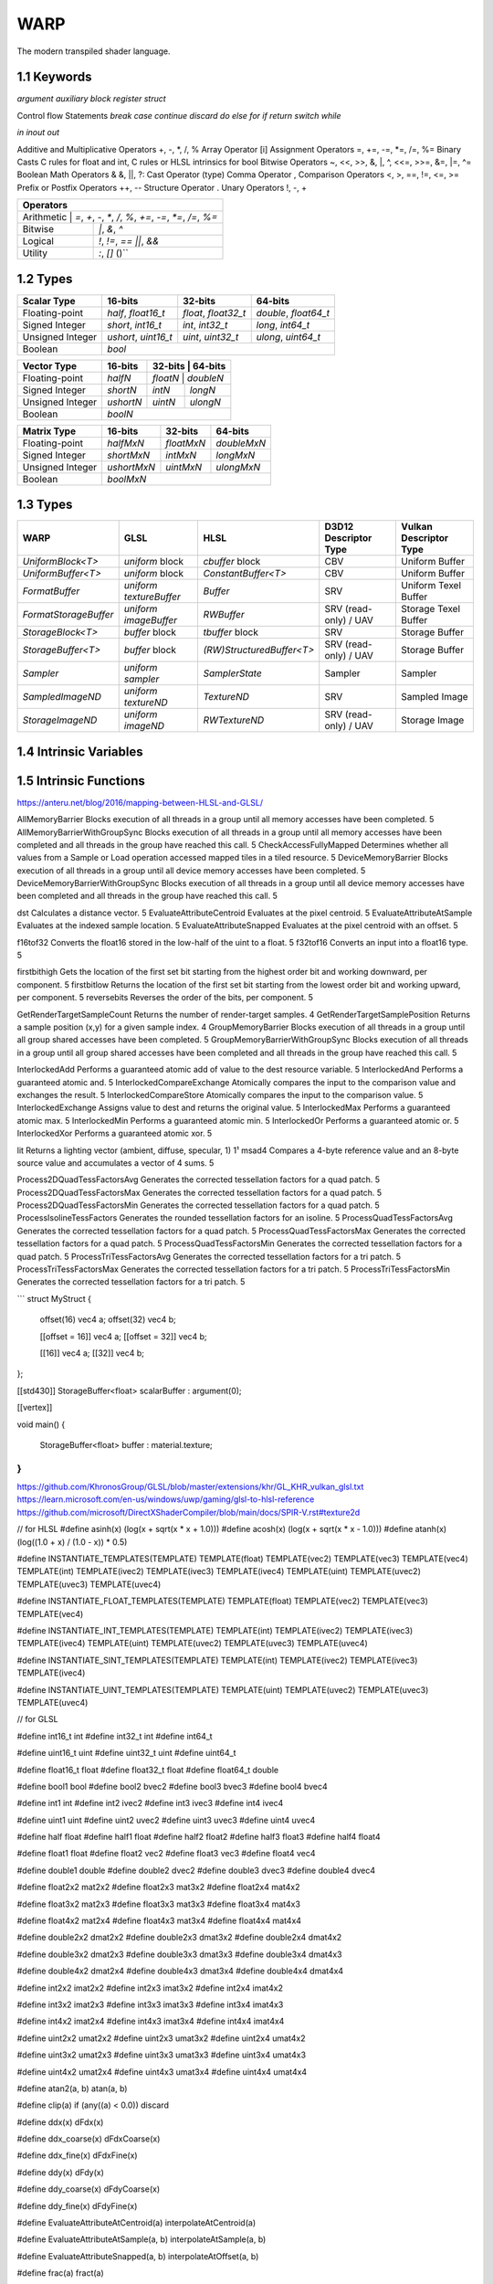 ===============
WARP
===============

The modern transpiled shader language.

1.1 Keywords
------------------

`argument`
`auxiliary`
`block`
`register`
`struct`

Control flow Statements
`break`
`case`
`continue`
`discard`
`do`
`else`
`for`
`if`
`return`
`switch`
`while`

`in`
`inout`
`out`

Additive and Multiplicative Operators 	+, -, *, /, %
Array Operator 	[i]
Assignment Operators 	=, +=, -=, *=, /=, %=
Binary Casts 	C rules for float and int, C rules or HLSL intrinsics for bool
Bitwise Operators 	~, <<, >>, &, |, ^, <<=, >>=, &=, |=, ^=
Boolean Math Operators 	& &, ||, ?:
Cast Operator 	(type)
Comma Operator 	,
Comparison Operators 	<, >, ==, !=, <=, >=
Prefix or Postfix Operators 	++, --
Structure Operator 	.
Unary Operators 	!, -, +

+-------------------------------------------------------------------------------------+
| Operators                                                                           |
+=====================================================================================+
| Arithmetic       | `=`, `+`, `-`, `*`, `/`, `%`, `+=`, `-=`, `*=`, `/=`, `%=`       |
+------------------+------------------------------------------------------------------+
| Bitwise          | `|`, `&`, `^`                                                    |
+------------------+------------------------------------------------------------------+
| Logical          | `!`, `!=`, `==` `||`, `&&`                                       |
+------------------+------------------------------------------------------------------+
| Utility          | `:`, `[]` ()``                                                   |
+------------------+------------------------------------------------------------------+

1.2 Types
------------------

+------------------+---------------------+---------------------+----------------------+
| Scalar Type      | 16-bits             | 32-bits             | 64-bits              |
+==================+=====================+=====================+======================+
| Floating-point   | `half`, `float16_t` | `float`, `float32_t`| `double`, `float64_t`|
+------------------+---------------------+---------------------+----------------------+
| Signed Integer   | `short`, `int16_t`  | `int`, `int32_t`    | `long`, `int64_t`    |
+------------------+---------------------+---------------------+----------------------+
| Unsigned Integer | `ushort`, `uint16_t`| `uint`, `uint32_t`  | `ulong`, `uint64_t`  |
+------------------+---------------------+---------------------+----------------------+
| Boolean          |                             `bool`                               |
+------------------+---------------------+---------------------+----------------------+

+------------------+---------------------+---------------------+----------------------+
| Vector Type      | 16-bits             | 32-bits             | 64-bits              |
+==================+=====================+=========+==========+=======================+
| Floating-point   | `halfN`             | `floatN`            | `doubleN`            |
+------------------+---------------------+---------------------+----------------------+
| Signed Integer   | `shortN`            | `intN`              | `longN`              |
+------------------+---------------------+---------------------+----------------------+
| Unsigned Integer | `ushortN`           | `uintN`             | `ulongN`             |
+------------------+---------------------+---------------------+----------------------+
| Boolean          |                            `boolN`                               |
+------------------+---------------------+---------------------+----------------------+

+------------------+---------------------+---------------------+----------------------+
| Matrix Type      | 16-bits             | 32-bits             | 64-bits              |
+==================+=====================+=====================+======================+
| Floating-point   | `halfMxN`           | `floatMxN`          | `doubleMxN`          |
+------------------+---------------------+---------------------+----------------------+
| Signed Integer   | `shortMxN`          | `intMxN`            | `longMxN`            |
+------------------+---------------------+---------------------+----------------------+
| Unsigned Integer | `ushortMxN`         | `uintMxN`           | `ulongMxN`           |
+------------------+---------------------+---------------------+----------------------+
| Boolean          |                            `boolMxN`                             |
+------------------+---------------------+---------------------+----------------------+

1.3 Types
------------------

+-----------------------+-------------------------+---------------------------+-----------------------+------------------------+
| WARP                  | GLSL                    | HLSL                      | D3D12 Descriptor Type | Vulkan Descriptor Type |
+=======================+=========================+===========================+=======================+========================+
| `UniformBlock<T>`     | `uniform` block         | `cbuffer` block           | CBV                   | Uniform Buffer         |
+-----------------------+-------------------------+---------------------------+-----------------------+------------------------+
| `UniformBuffer<T>`    | `uniform` block         | `ConstantBuffer<T>`       | CBV                   | Uniform Buffer         |
+-----------------------+-------------------------+---------------------------+-----------------------+------------------------+
| `FormatBuffer`        | `uniform textureBuffer` | `Buffer`                  | SRV                   | Uniform Texel Buffer   |
+-----------------------+-------------------------+---------------------------+-----------------------+------------------------+
| `FormatStorageBuffer` | `uniform imageBuffer`   | `RWBuffer`                | SRV (read-only) / UAV | Storage Texel Buffer   |
+-----------------------+-------------------------+---------------------------+-----------------------+------------------------+
| `StorageBlock<T>`     | `buffer` block          | `tbuffer` block           | SRV                   | Storage Buffer         |
+-----------------------+-------------------------+---------------------------+-----------------------+------------------------+
| `StorageBuffer<T>`    | `buffer` block          | `(RW)StructuredBuffer<T>` | SRV (read-only) / UAV | Storage Buffer         |
+-----------------------+-------------------------+---------------------------+-----------------------+------------------------+
| `Sampler`             | `uniform sampler`       | `SamplerState`            | Sampler               | Sampler                |
+-----------------------+-------------------------+---------------------------+-----------------------+------------------------+
| `SampledImageND`      | `uniform textureND`     | `TextureND`               | SRV                   | Sampled Image          |
+-----------------------+-------------------------+---------------------------+-----------------------+------------------------+
| `StorageImageND`      | `uniform imageND`       | `RWTextureND`             | SRV (read-only) / UAV | Storage Image          |
+-----------------------+-------------------------+---------------------------+-----------------------+------------------------+

1.4 Intrinsic Variables
------------------------------------

+---------------------------+---------------------------+-------------+----------------------------------------+-----------------------+-----------------------------+
| WARP Intrinsic Variable   | HLSL Semantic             | SigPoint    | SPIR-V ``BuiltIn``                     | SPIR-V Execution Mode |   SPIR-V Capability         |
+===========================+=============+========================================+=======================+=============================+
|                           |                           | VSOut       | ``Position``                           | N/A                   | ``Shader``                  |
|                           |                           +-------------+----------------------------------------+-----------------------+-----------------------------+
|                           |                           | HSCPIn      | ``Position``                           | N/A                   | ``Shader``                  |
|                           |                           +-------------+----------------------------------------+-----------------------+-----------------------------+
|                           |                           | HSCPOut     | ``Position``                           | N/A                   | ``Shader``                  |
|                           |                           +-------------+----------------------------------------+-----------------------+-----------------------------+
|                           |                           | DSCPIn      | ``Position``                           | N/A                   | ``Shader``                  |
|                           |                           +-------------+----------------------------------------+-----------------------+-----------------------------+
| WA_Position               | SV_Position               | DSOut       | ``Position``                           | N/A                   | ``Shader``                  |
|                           |                           +-------------+----------------------------------------+-----------------------+-----------------------------+
|                           |                           | GSVIn       | ``Position``                           | N/A                   | ``Shader``                  |
|                           |                           +-------------+----------------------------------------+-----------------------+-----------------------------+
|                           |                           | GSOut       | ``Position``                           | N/A                   | ``Shader``                  |
|                           |                           +-------------+----------------------------------------+-----------------------+-----------------------------+
|                           |                           | PSIn        | ``FragCoord``                          | N/A                   | ``Shader``                  |
|                           |                           +-------------+----------------------------------------+-----------------------+-----------------------------+
|                           |                           | MSOut       | ``Position``                           | N/A                   | ``Shader``                  |
+---------------------------+---------------------------+-------------+----------------------------------------+-----------------------+-----------------------------+
|                           |                           | VSOut       | ``ClipDistance``                       | N/A                   | ``ClipDistance``            |
|                           |                           +-------------+----------------------------------------+-----------------------+-----------------------------+
|                           |                           | HSCPIn      | ``ClipDistance``                       | N/A                   | ``ClipDistance``            |
|                           |                           +-------------+----------------------------------------+-----------------------+-----------------------------+
|                           |                           | HSCPOut     | ``ClipDistance``                       | N/A                   | ``ClipDistance``            |
|                           |                           +-------------+----------------------------------------+-----------------------+-----------------------------+
|                           |                           | DSCPIn      | ``ClipDistance``                       | N/A                   | ``ClipDistance``            |
|                           |                           +-------------+----------------------------------------+-----------------------+-----------------------------+
| WA_ClipDistance           | SV_ClipDistance           | DSOut       | ``ClipDistance``                       | N/A                   | ``ClipDistance``            |
|                           |                           +-------------+----------------------------------------+-----------------------+-----------------------------+
|                           |                           | GSVIn       | ``ClipDistance``                       | N/A                   | ``ClipDistance``            |
|                           |                           +-------------+----------------------------------------+-----------------------+-----------------------------+
|                           |                           | GSOut       | ``ClipDistance``                       | N/A                   | ``ClipDistance``            |
|                           |                           +-------------+----------------------------------------+-----------------------+-----------------------------+
|                           |                           | PSIn        | ``ClipDistance``                       | N/A                   | ``ClipDistance``            |
|                           |                           +-------------+----------------------------------------+-----------------------+-----------------------------+
|                           |                           | MSOut       | ``ClipDistance``                       | N/A                   | ``ClipDistance``            |
+---------------------------+---------------------------+-------------+----------------------------------------+-----------------------+-----------------------------+
|                           |                           | VSOut       | ``CullDistance``                       | N/A                   | ``CullDistance``            |
|                           |                           +-------------+----------------------------------------+-----------------------+-----------------------------+
|                           |                           | HSCPIn      | ``CullDistance``                       | N/A                   | ``CullDistance``            |
|                           |                           +-------------+----------------------------------------+-----------------------+-----------------------------+
|                           |                           | HSCPOut     | ``CullDistance``                       | N/A                   | ``CullDistance``            |
|                           |                           +-------------+----------------------------------------+-----------------------+-----------------------------+
|                           |                           | DSCPIn      | ``CullDistance``                       | N/A                   | ``CullDistance``            |
|                           |                           +-------------+----------------------------------------+-----------------------+-----------------------------+
| WA_CullDistance           | SV_CullDistance           | DSOut       | ``CullDistance``                       | N/A                   | ``CullDistance``            |
|                           |                           +-------------+----------------------------------------+-----------------------+-----------------------------+
|                           |                           | GSVIn       | ``CullDistance``                       | N/A                   | ``CullDistance``            |
|                           |                           +-------------+----------------------------------------+-----------------------+-----------------------------+
|                           |                           | GSOut       | ``CullDistance``                       | N/A                   | ``CullDistance``            |
|                           |                           +-------------+----------------------------------------+-----------------------+-----------------------------+
|                           |                           | PSIn        | ``CullDistance``                       | N/A                   | ``CullDistance``            |
|                           |                           +-------------+----------------------------------------+-----------------------+-----------------------------+
|                           |                           | MSOut       | ``CullDistance``                       | N/A                   | ``CullDistance``            |
+---------------------------+---------------------------+-------------+----------------------------------------+-----------------------+-----------------------------+
| WA_VertexID               | SV_VertexID               | VSIn        | ``VertexIndex``                        | N/A                   | ``Shader``                  |
+---------------------------+---------------------------+-------------+----------------------------------------+-----------------------+-----------------------------+
| WA_InstanceID             | SV_InstanceID             | VSIn        | ``InstanceIndex`` or                   | N/A                   | ``Shader``                  |
|                           |                           |             | ``InstanceIndex - BaseInstance``       |                       |                             |
|                           |                           |             | with                                   |                       |                             |
|                           |                           |             | ``-fvk-support-nonzero-base-instance`` |                       |                             |
+---------------------------+---------------------------+-------------+----------------------------------------+-----------------------+-----------------------------+
| WA_Depth                  | SV_Depth                  | PSOut       | ``FragDepth``                          | N/A                   | ``Shader``                  |
+---------------------------+---------------------------+-------------+----------------------------------------+-----------------------+-----------------------------+
| WA_DepthGreaterEqual      | SV_DepthGreaterEqual      | PSOut       | ``FragDepth``                          | ``DepthGreater``      | ``Shader``                  |
+---------------------------+---------------------------+-------------+----------------------------------------+-----------------------+-----------------------------+
| WA_DepthLessEqual         | SV_DepthLessEqual         | PSOut       | ``FragDepth``                          | ``DepthLess``         | ``Shader``                  |
+---------------------------+---------------------------+-------------+----------------------------------------+-----------------------+-----------------------------+
| WA_IsFrontFace            | SV_IsFrontFace            | PSIn        | ``FrontFacing``                        | N/A                   | ``Shader``                  |
+---------------------------+---------------------------+-------------+----------------------------------------+-----------------------+-----------------------------+
|                           |                           | CSIn        | ``GlobalInvocationId``                 | N/A                   | ``Shader``                  |
|                           |                           +-------------+----------------------------------------+-----------------------+-----------------------------+
| WA_DispatchThreadID       | SV_DispatchThreadID       | MSIn        | ``GlobalInvocationId``                 | N/A                   | ``Shader``                  |
|                           |                           +-------------+----------------------------------------+-----------------------+-----------------------------+
|                           |                           | ASIn        | ``GlobalInvocationId``                 | N/A                   | ``Shader``                  |
+---------------------------+---------------------------+-------------+----------------------------------------+-----------------------+-----------------------------+
|                           |                           | CSIn        | ``WorkgroupId``                        | N/A                   | ``Shader``                  |
|                           |                           +-------------+----------------------------------------+-----------------------+-----------------------------+
| WA_GroupID                | SV_GroupID                | MSIn        | ``WorkgroupId``                        | N/A                   | ``Shader``                  |
|                           |                           +-------------+----------------------------------------+-----------------------+-----------------------------+
|                           |                           | ASIn        | ``WorkgroupId``                        | N/A                   | ``Shader``                  |
+---------------------------+---------------------------+-------------+----------------------------------------+-----------------------+-----------------------------+
|                           |                           | CSIn        | ``LocalInvocationId``                  | N/A                   | ``Shader``                  |
|                           |                           +-------------+----------------------------------------+-----------------------+-----------------------------+
| WA_GroupThreadID          | SV_GroupThreadID          | MSIn        | ``LocalInvocationId``                  | N/A                   | ``Shader``                  |
|                           |                           +-------------+----------------------------------------+-----------------------+-----------------------------+
|                           |                           | ASIn        | ``LocalInvocationId``                  | N/A                   | ``Shader``                  |
+---------------------------+---------------------------+-------------+----------------------------------------+-----------------------+-----------------------------+
|                           |                           | CSIn        | ``LocalInvocationIndex``               | N/A                   | ``Shader``                  |
|                           |                           +-------------+----------------------------------------+-----------------------+-----------------------------+
| WA_GroupIndex             | SV_GroupIndex             | MSIn        | ``LocalInvocationIndex``               | N/A                   | ``Shader``                  |
|                           |                           +-------------+----------------------------------------+-----------------------+-----------------------------+
|                           |                           | ASIn        | ``LocalInvocationIndex``               | N/A                   | ``Shader``                  |
+---------------------------+---------------------------+-------------+----------------------------------------+-----------------------+-----------------------------+
|                           | SV_OutputControlPointID   | HSIn        | ``InvocationId``                       | N/A                   | ``Tessellation``            |
+---------------------------+---------------------------+-------------+----------------------------------------+-----------------------+-----------------------------+
|                           | SV_GSInstanceID           | GSIn        | ``InvocationId``                       | N/A                   | ``Geometry``                |
+---------------------------+---------------------------+-------------+----------------------------------------+-----------------------+-----------------------------+
|                           | SV_DomainLocation         | DSIn        | ``TessCoord``                          | N/A                   | ``Tessellation``            |
+---------------------------+---------------------------+-------------+----------------------------------------+-----------------------+-----------------------------+
|                           |                           | HSIn        | ``PrimitiveId``                        | N/A                   | ``Tessellation``            |
|                           |                           +-------------+----------------------------------------+-----------------------+-----------------------------+
|                           |                           | PCIn        | ``PrimitiveId``                        | N/A                   | ``Tessellation``            |
|                           |                           +-------------+----------------------------------------+-----------------------+-----------------------------+
|                           |                           | DsIn        | ``PrimitiveId``                        | N/A                   | ``Tessellation``            |
|                           |                           +-------------+----------------------------------------+-----------------------+-----------------------------+
|                           |                           | GSIn        | ``PrimitiveId``                        | N/A                   | ``Geometry``                |
| WA_PrimitiveID            | SV_PrimitiveID            +-------------+----------------------------------------+-----------------------+-----------------------------+
|                           |                           | GSOut       | ``PrimitiveId``                        | N/A                   | ``Geometry``                |
|                           |                           +-------------+----------------------------------------+-----------------------+-----------------------------+
|                           |                           | PSIn        | ``PrimitiveId``                        | N/A                   | ``Geometry``                |
|                           |                           +-------------+----------------------------------------+-----------------------+-----------------------------+
|                           |                           |             |                                        |                       | ``MeshShadingNV``           |
|                           |                           | MSOut       | ``PrimitiveId``                        | N/A                   |                             |
|                           |                           |             |                                        |                       | ``MeshShadingEXT``          |
+---------------------------+---------------------------+-------------+----------------------------------------+-----------------------+-----------------------------+
|                           |                           | PCOut       | ``TessLevelOuter``                     | N/A                   | ``Tessellation``            |
| WA_TessLevelOuter         | SV_TessFactor             +-------------+----------------------------------------+-----------------------+-----------------------------+
|                           |                           | DSIn        | ``TessLevelOuter``                     | N/A                   | ``Tessellation``            |
+---------------------------+---------------------------+-------------+----------------------------------------+-----------------------+-----------------------------+
|                           |                           | PCOut       | ``TessLevelInner``                     | N/A                   | ``Tessellation``            |
| WA_TessLevelInner         | SV_InsideTessFactor       +-------------+----------------------------------------+-----------------------+-----------------------------+
|                           |                           | DSIn        | ``TessLevelInner``                     | N/A                   | ``Tessellation``            |
+---------------------------+---------------------------+-------------+----------------------------------------+-----------------------+-----------------------------+
| WA_SampleID               | SV_SampleIndex            | PSIn        | ``SampleId``                           | N/A                   | ``SampleRateShading``       |
+---------------------------+---------------------------+-------------+----------------------------------------+-----------------------+-----------------------------+
| WA_StencilRef             | SV_StencilRef             | PSOut       | ``FragStencilRefEXT``                  | N/A                   | ``StencilExportEXT``        |
+---------------------------+---------------------------+-------------+----------------------------------------+-----------------------+-----------------------------+
| WA_PositionBarycentric    | SV_Barycentrics           | PSIn        | ``BaryCoord*AMD``                      | N/A                   | ``Shader``                  |
+---------------------------+---------------------------+-------------+----------------------------------------+-----------------------+-----------------------------+
|                           |                           | GSOut       | ``Layer``                              | N/A                   | ``Geometry``                |
|                           |                           +-------------+----------------------------------------+-----------------------+-----------------------------+
|                           |                           | PSIn        | ``Layer``                              | N/A                   | ``Geometry``                |
| WA_LayerID                | SV_RenderTargetArrayIndex +-------------+----------------------------------------+-----------------------+-----------------------------+
|                           |                           |             |                                        |                       | ``MeshShadingNV``           |
|                           |                           | MSOut       | ``Layer``                              | N/A                   |                             |
|                           |                           |             |                                        |                       | ``MeshShadingEXT``          |
+---------------------------+---------------------------+-------------+----------------------------------------+-----------------------+-----------------------------+
|                           |                           | GSOut       | ``ViewportIndex``                      | N/A                   | ``MultiViewport``           |
|                           |                           +-------------+----------------------------------------+-----------------------+-----------------------------+
|                           |                           | PSIn        | ``ViewportIndex``                      | N/A                   | ``MultiViewport``           |
| WA_ViewportID             | SV_ViewportArrayIndex     +-------------+----------------------------------------+-----------------------+-----------------------------+
|                           |                           |             |                                        |                       | ``MeshShadingNV``           |
|                           |                           | MSOut       | ``ViewportIndex``                      | N/A                   |                             |
|                           |                           |             |                                        |                       | ``MeshShadingEXT``          |
+---------------------------+---------------------------+-------------+----------------------------------------+-----------------------+-----------------------------+
|                           |                           | PSIn        | ``SampleMask``                         | N/A                   | ``Shader``                  |
| WA_SampleMask             | SV_Coverage               +-------------+----------------------------------------+-----------------------+-----------------------------+
|                           |                           | PSOut       | ``SampleMask``                         | N/A                   | ``Shader``                  |
+---------------------------+---------------------------+-------------+----------------------------------------+-----------------------+-----------------------------+
| WA_SampleMaskFullyCovered | SV_InnerCoverage          | PSIn        | ``FullyCoveredEXT``                    | N/A                   | ``FragmentFullyCoveredEXT`` |
+---------------------------+---------------------------+-------------+----------------------------------------+-----------------------+-----------------------------+
|                           |                           | VSIn        | ``ViewIndex``                          | N/A                   | ``MultiView``               |
|                           |                           +-------------+----------------------------------------+-----------------------+-----------------------------+
|                           |                           | HSIn        | ``ViewIndex``                          | N/A                   | ``MultiView``               |
|                           |                           +-------------+----------------------------------------+-----------------------+-----------------------------+
|                           |                           | DSIn        | ``ViewIndex``                          | N/A                   | ``MultiView``               |
| WA_ViewID                 | SV_ViewID                 +-------------+----------------------------------------+-----------------------+-----------------------------+
|                           |                           | GSIn        | ``ViewIndex``                          | N/A                   | ``MultiView``               |
|                           |                           +-------------+----------------------------------------+-----------------------+-----------------------------+
|                           |                           | PSIn        | ``ViewIndex``                          | N/A                   | ``MultiView``               |
|                           |                           +-------------+----------------------------------------+-----------------------+-----------------------------+
|                           |                           | MSIn        | ``ViewIndex``                          | N/A                   | ``MultiView``               |
+---------------------------+---------------------------+-------------+----------------------------------------+-----------------------+-----------------------------+
|                           |                           | VSOut       | ``PrimitiveShadingRateKHR``            | N/A                   | ``FragmentShadingRate``     |
|                           |                           +-------------+----------------------------------------+-----------------------+-----------------------------+
|                           |                           | GSOut       | ``PrimitiveShadingRateKHR``            | N/A                   | ``FragmentShadingRate``     |
| WA_ShadingRate            | SV_ShadingRate            +-------------+----------------------------------------+-----------------------+-----------------------------+
|                           |                           | PSIn        | ``ShadingRateKHR``                     | N/A                   | ``FragmentShadingRate``     |
|                           |                           +-------------+----------------------------------------+-----------------------+-----------------------------+
|                           |                           | MSOut       | ``PrimitiveShadingRateKHR``            | N/A                   | ``FragmentShadingRate``     |
+---------------------------+---------------------------+-------------+----------------------------------------+-----------------------+-----------------------------+
| WA_CullPrimitive          | SV_CullPrimitive          | MSOut       | ``CullPrimitiveEXT``                   | N/A                   | ``MeshShadingEXT ``         |
+---------------------------+---------------------------+-------------+----------------------------------------+-----------------------+-----------------------------+


1.5 Intrinsic Functions
------------------------------------

+-------------+-------------+-------------+
|    WARP     |    GLSL     |    HLSL     |
+=============+=============+=============+
|    abs      |    abs      |    abs      |
+-------------+-------------+-------------+
|    acos     |    acos     |    acos     |
+-------------+-------------+-------------+
|    acosh    |    acosh    |             |
+-------------+-------------+-------------+
|    all      |    all      |    all      |
+-------------+-------------+-------------+
|    any      |    any      |    any      |
+-------------+-------------+-------------+
|  as_double  |             |  asdouble   |
+-------------+-------------+-------------+
|   as_float  |             |   asfloat   |
+-------------+-------------+-------------+
|    asin     |    asin     |    asin     |
+-------------+-------------+-------------+
|    asinh    |    asinh    |             |
+-------------+-------------+-------------+
|    as_int   |             |    asint    |
+-------------+-------------+-------------+
|   as_uint   |             |    asuint   |
+-------------+-------------+-------------+
|    atan     |    atan     |    atan     |
+-------------+-------------+-------------+
|    atan2    |    atan     |    atan2    |
+-------------+-------------+-------------+
|    atanh    |    atanh    |             |
+-------------+-------------+-------------+
|    ceil     |    ceil     |    ceil     |
+-------------+-------------+-------------+
|   clamp     |   clamp     |   clamp     |
+-------------+-------------+-------------+
|    clip     |             |    clip     |
+-------------+-------------+-------------+
|    cos      |    cos      |    cos      |
+-------------+-------------+-------------+
|    cosh     |    cosh     |    cosh     |
+-------------+-------------+-------------+
|  countbits  |   bitCount  |  countbits  |
+-------------+-------------+-------------+
|    cross    |    cross    |    cross    |
+-------------+-------------+-------------+
|    ddx      |    dFdx     |    ddx      |
+-------------+-------------+-------------+
|  ddx_coarse | dFdxCoarse  |  ddx_coarse |
+-------------+-------------+-------------+
|  ddx_fine   | dFdxFine    |  ddx_fine   |
+-------------+-------------+-------------+
|    ddy      |    dFdy     |    ddy      |
+-------------+-------------+-------------+
|  ddy_coarse | dFdyCoarse  | ddy_coarse  |
+-------------+-------------+-------------+
|  ddy_fine   | dFdyFine    | ddy_fine    |
+-------------+-------------+-------------+
|   degrees   |   degrees   |   degrees   |
+-------------+-------------+-------------+
| determinant | determinant | determinant |
+-------------+-------------+-------------+
|  distance   | distance    | distance    |
+-------------+-------------+-------------+
|    dot      |     dot     |     dot     |
+-------------+-------------+-------------+
|    exp      |    exp      |    exp      |
+-------------+-------------+-------------+
|    exp2     |    exp2     |    exp2     |
+-------------+-------------+-------------+
|   floor     |   floor     |   floor     |
+-------------+-------------+-------------+
| faceforward | faceforward | faceforward |
+-------------+-------------+-------------+
|   floor     |   floor     |   floor     |
+-------------+-------------+-------------+
|    fma      |    fma      |    fma      |
+-------------+-------------+-------------+
|   fract     |   fract     |   frac      |
+-------------+-------------+-------------+
|   frexp     |   frexp     |   frexp     |
+-------------+-------------+-------------+
|   fwidth    |   fwidth    |   fwidth    |
+-------------+-------------+-------------+
|   invsqrt   | inversesqrt |   rsqrt     |
+-------------+-------------+-------------+
|  isfinite   |             |  isfinite   |
+-------------+-------------+-------------+
|   isinf     |   isinf     |   isinf     |
+-------------+-------------+-------------+
|   isnan     |   isnan     |   isnan     |
+-------------+-------------+-------------+
|    ldexp    |    ldexp    |    ldexp    |
+-------------+-------------+-------------+
|   length    |   length    |   length    |
+-------------+------------+------------+
|    lerp     |    mix     |    lerp    |
+-------------+-------------+-------------+
|    log      |    log      |    log      |
+-------------+-------------+-------------+
|   log10     |             |    log10    |
+-------------+-------------+------------+
|    log2     |    log2     |    log2    |
+-------------+-------------+------------+
|    mad      |             |    mad     |
+-------------+-------------+------------+
|    max      |    max      |    max     |
+-------------+------------+------------+
|    min      |    min     |    min     |
+-------------+------------+------------+
|    mod      |    mod     |   fmod     |
+-------------+------------+------------+
|    modf     |    modf    |    modf    |
+-------------+------------+------------+
|    mul      |            |    mul     |
+-------------+------------+------------+
|   noise     |   noise    |   noise    |
+-------------+------------+------------+
| normalize   | normalize  | normalize  |
+-------------+------------+------------+
|  popcount   |  bitCount  |  countbits |
+-------------+------------+------------+
|    pow      |    pow     |    pow     |
+-------------+------------+------------+
|   printf    |   printf   |   printf   |
+-------------+------------+------------+
|   radians   |  radians   |  radians   |
+-------------+------------+------------+
|     rcp     |            |    rcp     |
+-------------+------------+------------+
| reversebits | bitfieldReverse | reversebits|
+-------------+------------+------------+
|    rsqrt    | inversesqrt|    rsqrt   |
+-------------+------------+------------+
|   reflect   |  reflect   |  reflect   |
+-------------+------------+------------+
|   refract   |  refract   |  refract   |
+-------------+------------+------------+
|   round     | roundEven  |   round    |
+-------------+------------+------------+
|  saturate   |            |  saturate  |
+-------------+------------+------------+
|   select    |            |            |
+-------------+------------+------------+
|    sign     |    sign    |    sign    |
+-------------+------------+------------+
|    sin      |    sin     |    sin     |
+-------------+------------+------------+
|   sincos    |            |   sincos   |
+-------------+------------+------------+
|    sinh     |    sinh    |    sinh    |
+-------------+------------+------------+
| smoothstep  | smoothstep | smoothstep |
+-------------+------------+------------+
|    sqrt     |    sqrt    |    sqrt    |
+-------------+------------+------------+
|    step     |    step    |    step    |
+-------------+------------+------------+
|     tan     |    tan     |    tan     |
+-------------+------------+------------+
|    tanh     |    tanh    |    tanh    |
+-------------+------------+------------+
|  transpose  | transpose  | transpose  |
+-------------+------------+------------+
|    trunc    |    trunc   |    trunc   |
+-------------+------------+------------+


+----------------------+----------------------+-----------------------+
|       Function       |        GLSL          |        HLSL           |
+======================+======================+=======================+
| load                 | texelFetch, imageLoad| TextureND::Load       |
+----------------------+----------------------+-----------------------+
| load_offset          | texelFetchOffset     | TextureND::Load       |
+----------------------+----------------------+-----------------------+
| gather               | textureGather        | TextureND::Gather     |
+----------------------+----------------------+-----------------------+
| gather_offset        | textureGatherOffset  | TextureND::Gather     |
+----------------------+----------------------+-----------------------+
| sample               | texture              | TextureND::Sample     |
+----------------------+----------------------+-----------------------+
| sample_bias          | texture              | TextureND::SampleBias |
+----------------------+----------------------+-----------------------+
| sample_bias_offset   | textureOffset        | TextureND::SampleBias |
+----------------------+----------------------+-----------------------+
| sample_cmp           | texture using samplerShadow | TextureND::SampleCmp  |
+----------------------+----------------------+-----------------------+
| sample_grad          | textureGrad          | TextureND::SampleGrad |
+----------------------+----------------------+-----------------------+
| sample_grad_offset   | textureGradOffset    | TextureND::SampleGrad |
+----------------------+----------------------+-----------------------+
| sample_level         | textureLod           | TextureND::SampleLevel|
+----------------------+----------------------+-----------------------+
| sample_level_offset  | textureLodOffset     | TextureND::SampleLevel|
+----------------------+----------------------+-----------------------+
| sample_offset        | textureOffset        | TextureND::Sample     |
+----------------------+----------------------+-----------------------+
| store                | imageStore           | TextureND::Operator[] |
+----------------------+----------------------+-----------------------+

https://anteru.net/blog/2016/mapping-between-HLSL-and-GLSL/

AllMemoryBarrier 	Blocks execution of all threads in a group until all memory accesses have been completed. 	5
AllMemoryBarrierWithGroupSync 	Blocks execution of all threads in a group until all memory accesses have been completed and all threads in the group have reached this call. 	5
CheckAccessFullyMapped 	Determines whether all values from a Sample or Load operation accessed mapped tiles in a tiled resource. 	5
DeviceMemoryBarrier 	Blocks execution of all threads in a group until all device memory accesses have been completed. 	5
DeviceMemoryBarrierWithGroupSync 	Blocks execution of all threads in a group until all device memory accesses have been completed and all threads in the group have reached this call. 	5


dst 	Calculates a distance vector. 	5
EvaluateAttributeCentroid 	Evaluates at the pixel centroid. 	5
EvaluateAttributeAtSample 	Evaluates at the indexed sample location. 	5
EvaluateAttributeSnapped 	Evaluates at the pixel centroid with an offset. 	5

f16tof32 	Converts the float16 stored in the low-half of the uint to a float. 	5
f32tof16 	Converts an input into a float16 type. 	5

firstbithigh 	Gets the location of the first set bit starting from the highest order bit and working downward, per component. 	5
firstbitlow 	Returns the location of the first set bit starting from the lowest order bit and working upward, per component. 	5
reversebits 	Reverses the order of the bits, per component. 	5

GetRenderTargetSampleCount 	Returns the number of render-target samples. 	4
GetRenderTargetSamplePosition 	Returns a sample position (x,y) for a given sample index. 	4
GroupMemoryBarrier 	Blocks execution of all threads in a group until all group shared accesses have been completed. 	5
GroupMemoryBarrierWithGroupSync 	Blocks execution of all threads in a group until all group shared accesses have been completed and all threads in the group have reached this call. 	5

InterlockedAdd 	Performs a guaranteed atomic add of value to the dest resource variable. 	5
InterlockedAnd 	Performs a guaranteed atomic and. 	5
InterlockedCompareExchange 	Atomically compares the input to the comparison value and exchanges the result. 	5
InterlockedCompareStore 	Atomically compares the input to the comparison value. 	5
InterlockedExchange 	Assigns value to dest and returns the original value. 	5
InterlockedMax 	Performs a guaranteed atomic max. 	5
InterlockedMin 	Performs a guaranteed atomic min. 	5
InterlockedOr 	Performs a guaranteed atomic or. 	5
InterlockedXor 	Performs a guaranteed atomic xor. 	5

lit 	Returns a lighting vector (ambient, diffuse, specular, 1) 	1¹
msad4 	Compares a 4-byte reference value and an 8-byte source value and accumulates a vector of 4 sums. 	5

Process2DQuadTessFactorsAvg 	Generates the corrected tessellation factors for a quad patch. 	5
Process2DQuadTessFactorsMax 	Generates the corrected tessellation factors for a quad patch. 	5
Process2DQuadTessFactorsMin 	Generates the corrected tessellation factors for a quad patch. 	5
ProcessIsolineTessFactors 	Generates the rounded tessellation factors for an isoline. 	5
ProcessQuadTessFactorsAvg 	Generates the corrected tessellation factors for a quad patch. 	5
ProcessQuadTessFactorsMax 	Generates the corrected tessellation factors for a quad patch. 	5
ProcessQuadTessFactorsMin 	Generates the corrected tessellation factors for a quad patch. 	5
ProcessTriTessFactorsAvg 	Generates the corrected tessellation factors for a tri patch. 	5
ProcessTriTessFactorsMax 	Generates the corrected tessellation factors for a tri patch. 	5
ProcessTriTessFactorsMin 	Generates the corrected tessellation factors for a tri patch. 	5

```
struct MyStruct
{
	offset(16) vec4 a;
	offset(32) vec4 b;

	[[offset = 16]] vec4 a;
	[[offset = 32]] vec4 b;

	[[16]] vec4 a;
	[[32]] vec4 b;
};

[[std430]] StorageBuffer<float> scalarBuffer : argument(0);

[[vertex]]

void main()
{
	StorageBuffer<float> buffer : material.texture;
}
```

https://github.com/KhronosGroup/GLSL/blob/master/extensions/khr/GL_KHR_vulkan_glsl.txt
https://learn.microsoft.com/en-us/windows/uwp/gaming/glsl-to-hlsl-reference
https://github.com/microsoft/DirectXShaderCompiler/blob/main/docs/SPIR-V.rst#texture2d


// for HLSL
#define asinh(x) (log(x + sqrt(x * x + 1.0)))
#define acosh(x) (log(x + sqrt(x * x - 1.0)))
#define atanh(x) (log((1.0 + x) / (1.0 - x)) * 0.5)

#define INSTANTIATE_TEMPLATES(TEMPLATE) \
TEMPLATE(float)				\
TEMPLATE(vec2)				\
TEMPLATE(vec3)				\
TEMPLATE(vec4)				\
TEMPLATE(int)				\
TEMPLATE(ivec2)				\
TEMPLATE(ivec3)				\
TEMPLATE(ivec4)				\
TEMPLATE(uint)				\
TEMPLATE(uvec2)				\
TEMPLATE(uvec3)				\
TEMPLATE(uvec4)				

#define INSTANTIATE_FLOAT_TEMPLATES(TEMPLATE) 	\
TEMPLATE(float)					\
TEMPLATE(vec2)					\
TEMPLATE(vec3)					\
TEMPLATE(vec4)					

#define INSTANTIATE_INT_TEMPLATES(TEMPLATE) 	\
TEMPLATE(int)					\
TEMPLATE(ivec2)					\
TEMPLATE(ivec3)					\
TEMPLATE(ivec4)					\
TEMPLATE(uint)					\
TEMPLATE(uvec2)					\
TEMPLATE(uvec3)					\
TEMPLATE(uvec4)				

#define INSTANTIATE_SINT_TEMPLATES(TEMPLATE) 	\
TEMPLATE(int)					\
TEMPLATE(ivec2)					\
TEMPLATE(ivec3)					\
TEMPLATE(ivec4)					

#define INSTANTIATE_UINT_TEMPLATES(TEMPLATE)	\
TEMPLATE(uint)					\
TEMPLATE(uvec2)					\
TEMPLATE(uvec3)					\
TEMPLATE(uvec4)				

// for GLSL

#define int16_t int
#define int32_t int
#define int64_t

#define uint16_t uint
#define uint32_t uint
#define uint64_t

#define float16_t float
#define float32_t float
#define float64_t double

#define bool1 bool
#define bool2 bvec2
#define bool3 bvec3
#define bool4 bvec4

#define int1 int
#define int2 ivec2
#define int3 ivec3
#define int4 ivec4

#define uint1 uint
#define uint2 uvec2
#define uint3 uvec3
#define uint4 uvec4

#define half float
#define half1 float
#define half2 float2
#define half3 float3
#define half4 float4

#define float1 float
#define float2 vec2
#define float3 vec3
#define float4 vec4

#define double1 double
#define double2 dvec2
#define double3 dvec3
#define double4 dvec4

#define float2x2 mat2x2
#define float2x3 mat3x2
#define float2x4 mat4x2

#define float3x2 mat2x3
#define float3x3 mat3x3
#define float3x4 mat4x3

#define float4x2 mat2x4
#define float4x3 mat3x4
#define float4x4 mat4x4

#define double2x2 dmat2x2
#define double2x3 dmat3x2
#define double2x4 dmat4x2

#define double3x2 dmat2x3
#define double3x3 dmat3x3
#define double3x4 dmat4x3

#define double4x2 dmat2x4
#define double4x3 dmat3x4
#define double4x4 dmat4x4

#define int2x2 imat2x2
#define int2x3 imat3x2
#define int2x4 imat4x2

#define int3x2 imat2x3
#define int3x3 imat3x3
#define int3x4 imat4x3

#define int4x2 imat2x4
#define int4x3 imat3x4
#define int4x4 imat4x4

#define uint2x2 umat2x2
#define uint2x3 umat3x2
#define uint2x4 umat4x2

#define uint3x2 umat2x3
#define uint3x3 umat3x3
#define uint3x4 umat4x3

#define uint4x2 umat2x4
#define uint4x3 umat3x4
#define uint4x4 umat4x4

#define atan2(a, b) \
atan(a, b)

#define clip(a) \
if (any((a) < 0.0)) discard

#define ddx(x) \
dFdx(x)

#define ddx_coarse(x) \
dFdxCoarse(x)

#define ddx_fine(x) \
dFdxFine(x)

#define ddy(x) \
dFdy(x)

#define ddy_coarse(x) \
dFdyCoarse(x)

#define ddy_fine(x) \
dFdyFine(x)

#define EvaluateAttributeAtCentroid(a) \
interpolateAtCentroid(a)

#define EvaluateAttributeAtSample(a, b) \
interpolateAtSample(a, b)

#define EvaluateAttributeSnapped(a, b) \
interpolateAtOffset(a, b)

#define frac(a) \
fract(a)

#define isfinite(a) \
(!isinf(a))

#define lerp(a, b, c) \
mix(a, b, c)

#define log10(a) \
(log2(a) / log2(10))

#define mad(a, b, c) \
((a) * (b) + (c))

#define mul(a, b) \
((a) * (b)) // ???

#define rcp(a) \
(1.0 / (a))

#define saturate(a) \
clamp((a), 0.0, 1.0)

#define select(a, b, c) \
((a) ? (b) : (c))

void sincos(float x, out s, out c)
{
	s = sin(x);
	c = cos(x);
}

layout (row_major) uniform;

